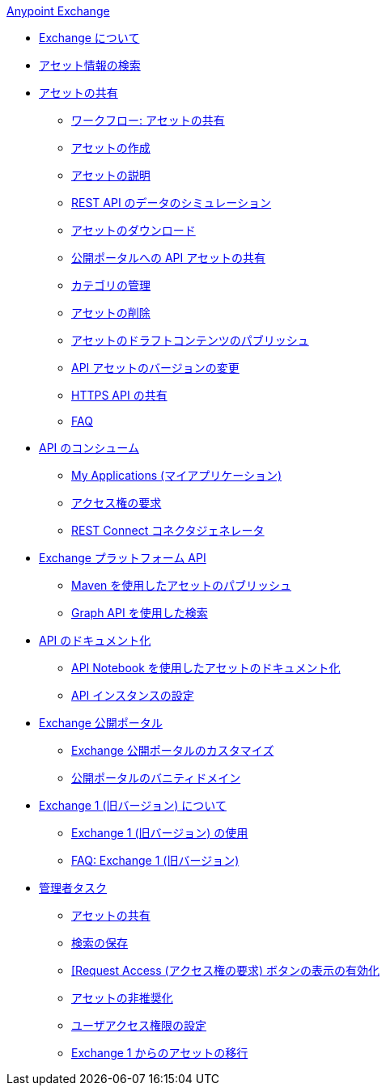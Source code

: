 .xref:index.adoc[Anypoint Exchange]
* xref:index.adoc[Exchange について]
* xref:to-find-info.adoc[アセット情報の検索]
* xref:about-sharing-assets.adoc[アセットの共有]
 ** xref:workflow-sharing-assets.adoc[ワークフロー: アセットの共有]
 ** xref:to-create-an-asset.adoc[アセットの作成]
 ** xref:to-describe-an-asset.adoc[アセットの説明]
 ** xref:ex2-to-simulate-api-data.adoc[REST API のデータのシミュレーション]
 ** xref:to-download-an-asset.adoc[アセットのダウンロード]
 ** xref:to-share-api-asset-to-portal.adoc[公開ポータルへの API アセットの共有]
 ** xref:to-manage-categories.adoc[カテゴリの管理]
 ** xref:to-delete-asset.adoc[アセットの削除]
 ** xref:to-publish-an-asset.adoc[アセットのドラフトコンテンツのパブリッシュ]
 ** xref:to-change-raml-version.adoc[API アセットのバージョンの変更]
 ** xref:to-share-an-http-api.adoc[HTTPS API の共有]
 ** xref:exchange2-faq.adoc[FAQ]
* xref:about-api-use.adoc[API のコンシューム]
 ** xref:about-my-applications.adoc[My Applications (マイアプリケーション)]
 ** xref:to-request-access.adoc[アクセス権の要求]
 ** xref:to-deploy-using-rest-connect.adoc[REST Connect コネクタジェネレータ]
* xref:about-platform-apis.adoc[Exchange プラットフォーム API]
 ** xref:to-publish-assets-maven.adoc[Maven を使用したアセットのパブリッシュ]
 ** xref:to-search-with-graph-api.adoc[Graph API を使用した検索]
* xref:about-documenting-an-api.adoc[API のドキュメント化]
 ** xref:to-use-api-notebook.adoc[API Notebook を使用したアセットのドキュメント化]
 ** xref:to-configure-api-settings.adoc[API インスタンスの設定]
* xref:about-portals.adoc[Exchange 公開ポータル]
 ** xref:to-customize-portal.adoc[Exchange 公開ポータルのカスタマイズ]
 ** xref:portal-vanity-domain.adoc[公開ポータルのバニティドメイン]
* xref:about-exchange1.adoc[Exchange 1 (旧バージョン) について]
 ** xref:exchange1.adoc[Exchange 1 (旧バージョン) の使用]
 ** xref:exchange1-faq.adoc[FAQ: Exchange 1 (旧バージョン)]
* xref:about-administration-tasks.adoc[管理者タスク]
 ** xref:to-share-an-asset-with-a-user.adoc[アセットの共有]
 ** xref:to-save-searches.adoc[検索の保存]
 ** xref:to-enable-the-request-access-button.adoc[[Request Access (アクセス権の要求) ボタンの表示の有効化]
 ** xref:to-deprecate-asset.adoc[アセットの非推奨化]
 ** xref:to-set-permissions.adoc[ユーザアクセス権限の設定]
 ** xref:migrate.adoc[Exchange 1 からのアセットの移行]